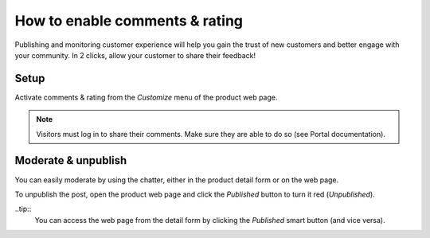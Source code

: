 ===============================
How to enable comments & rating
===============================

Publishing and monitoring customer experience will help you gain the trust
of new customers and better engage with your community. In 2 clicks, allow
your customer to share their feedback!

.. image:: ./media/comment_post.png
   :align: center

Setup
=====

Activate comments & rating from the *Customize* menu of the product web page.

.. image:: ./media/comment_setup.png
   :align: center

.. note::
    Visitors must log in to share their comments. Make sure they are able to
    do so (see Portal documentation).

Moderate & unpublish
====================

You can easily moderate by using the chatter, either in the product detail form
or on the web page.

To unpublish the post, open the product web page and click the *Published* button
to turn it red (*Unpublished*). 

.. image:: ./media/comment_unpublish.png
   :align: center

..tip::
    You can access the web page from the detail form by clicking the *Published*
    smart button (and vice versa).

.. image:: ./media/comment_webpage.png
   :align: center
